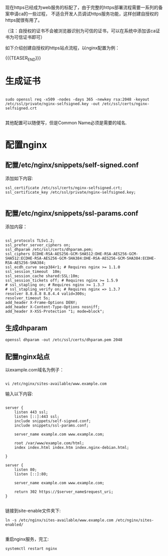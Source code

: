 #+begin_comment
.. title: 自建https站点
.. slug: zi-jian-httpszhan-dian
.. date: 2019-10-09 15:05:23 UTC+08:00
.. type: text
.. tags: 
.. status: 
#+end_comment

现在https已经成为web服务的标配了，由于完整的https部署流程需要一系列的备案申请ca的一些过程，
不适合开发人员调试https服务功能，这样创建自授权的https就很有用了。

（注：自授权的证书不会被浏览器识别为可信的证书，可以在系统中添加该ca证书为可信证书即可）

如下介绍创建自授权的https站点流程，以nginx配置为例：

{{{TEASER_END}}}

* 生成证书

#+BEGIN_SRC shell

sudo openssl req -x509 -nodes -days 365 -newkey rsa:2048 -keyout /etc/ssl/private/nginx-selfsigned.key -out /etc/ssl/certs/nginx-selfsigned.crt

#+END_SRC


其他配置可以随便写，但是Common Name必须是需要的域名.

* 配置nginx

** 配置/etc/nginx/snippets/self-signed.conf

添加如下内容:

#+BEGIN_SRC shell
ssl_certificate /etc/ssl/certs/nginx-selfsigned.crt;
ssl_certificate_key /etc/ssl/private/nginx-selfsigned.key;

#+END_SRC

** 配置/etc/nginx/snippets/ssl-params.conf

添加内容：

#+BEGIN_SRC shell

ssl_protocols TLSv1.2;
ssl_prefer_server_ciphers on;
ssl_dhparam /etc/ssl/certs/dhparam.pem;
ssl_ciphers ECDHE-RSA-AES256-GCM-SHA512:DHE-RSA-AES256-GCM-SHA512:ECDHE-RSA-AES256-GCM-SHA384:DHE-RSA-AES256-GCM-SHA384:ECDHE-RSA-AES256-SHA384;
ssl_ecdh_curve secp384r1; # Requires nginx >= 1.1.0
ssl_session_timeout  10m;
ssl_session_cache shared:SSL:10m;
ssl_session_tickets off; # Requires nginx >= 1.5.9
# ssl_stapling on; # Requires nginx >= 1.3.7
# ssl_stapling_verify on; # Requires nginx => 1.3.7
resolver 8.8.8.8 8.8.4.4 valid=300s;
resolver_timeout 5s;
add_header X-Frame-Options DENY;
add_header X-Content-Type-Options nosniff;
add_header X-XSS-Protection "1; mode=block";
#+END_SRC

** 生成dhparam

#+BEGIN_SRC shell
openssl dhparam -out /etc/ssl/certs/dhparam.pem 2048
#+END_SRC


** 配置nginx站点

以example.com域名为例子：


#+BEGIN_SRC shell

vi /etc/nginx/sites-available/www.example.com
#+END_SRC

输入以下内容:

#+BEGIN_SRC shell

server {
    listen 443 ssl;
    listen [::]:443 ssl;
    include snippets/self-signed.conf;
    include snippets/ssl-params.conf;

    server_name example.com www.example.com;

    root /var/www/example.com/html;
    index index.html index.htm index.nginx-debian.html;

}

server {
    listen 80;
    listen [::]:80;

    server_name example.com www.example.com;

    return 302 https://$server_name$request_uri;
}

#+END_SRC

链接到site-enable文件夹下:

#+BEGIN_SRC shell
ln -s /etc/nginx/sites-available/www.example.com /etc/nginx/sites-enabled/

#+END_SRC

重启nginx服务，完工:

#+BEGIN_SRC shell
systemctl restart nginx
#+END_SRC

